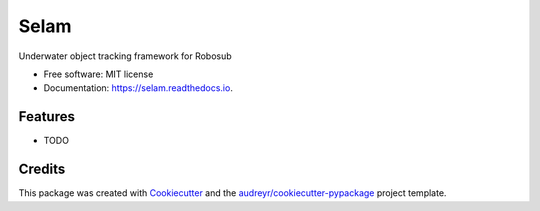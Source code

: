 ===============================
Selam
===============================


.. image:: https://img.shields.io/pypi/v/selam.svg
        :target: https://pypi.python.org/pypi/selam

.. image:: https://img.shields.io/travis/jinified/selam.svg
        :target: https://travis-ci.org/jinified/selam

.. image:: https://readthedocs.org/projects/selam/badge/?version=latest
        :target: https://selam.readthedocs.io/en/latest/?badge=latest
        :alt: Documentation Status

.. image:: https://pyup.io/repos/github/jinified/selam/shield.svg
     :target: https://pyup.io/repos/github/jinified/selam/
     :alt: Updates


Underwater object tracking framework for Robosub


* Free software: MIT license
* Documentation: https://selam.readthedocs.io.


Features
--------

* TODO

Credits
---------

This package was created with Cookiecutter_ and the `audreyr/cookiecutter-pypackage`_ project template.

.. _Cookiecutter: https://github.com/audreyr/cookiecutter
.. _`audreyr/cookiecutter-pypackage`: https://github.com/audreyr/cookiecutter-pypackage

